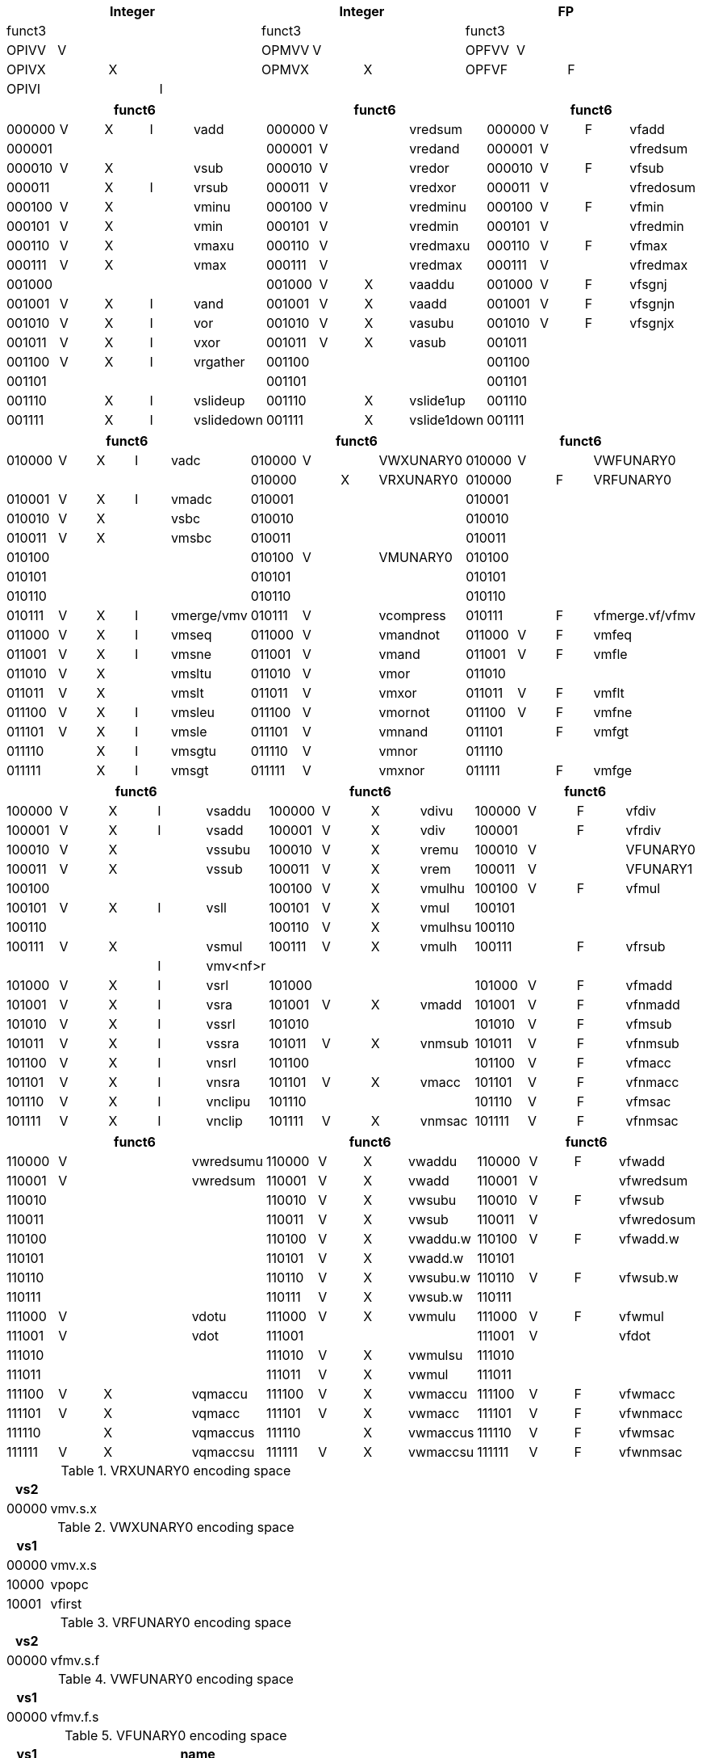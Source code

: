 
// [cols="4,1,1,1,8,4,1,1,8,4,1,1,8"]
|===
5+| Integer               4+| Integer               4+| FP

| funct3 | | | |            | funct3 | | |             | funct3 | | |
| OPIVV  |V| | |            | OPMVV  |V| |             | OPFVV  |V| |
| OPIVX  | |X| |            | OPMVX  | |X|             | OPFVF  | |F|
| OPIVI  | | |I|            |        | | |             |        | | |
|===

// [cols="4,1,1,1,8,4,1,1,8,4,1,1,8"]
|===
5+| funct6                  4+| funct6                 4+| funct6

| 000000 |V|X|I| vadd       | 000000 |V| | vredsum     | 000000 |V|F| vfadd
| 000001 | | | |            | 000001 |V| | vredand     | 000001 |V| | vfredsum
| 000010 |V|X| | vsub       | 000010 |V| | vredor      | 000010 |V|F| vfsub
| 000011 | |X|I| vrsub      | 000011 |V| | vredxor     | 000011 |V| | vfredosum
| 000100 |V|X| | vminu      | 000100 |V| | vredminu    | 000100 |V|F| vfmin
| 000101 |V|X| | vmin       | 000101 |V| | vredmin     | 000101 |V| | vfredmin
| 000110 |V|X| | vmaxu      | 000110 |V| | vredmaxu    | 000110 |V|F| vfmax
| 000111 |V|X| | vmax       | 000111 |V| | vredmax     | 000111 |V| | vfredmax
| 001000 | | | |            | 001000 |V|X| vaaddu      | 001000 |V|F| vfsgnj
| 001001 |V|X|I| vand       | 001001 |V|X| vaadd       | 001001 |V|F| vfsgnjn
| 001010 |V|X|I| vor        | 001010 |V|X| vasubu      | 001010 |V|F| vfsgnjx
| 001011 |V|X|I| vxor       | 001011 |V|X| vasub       | 001011 | | |
| 001100 |V|X|I| vrgather   | 001100 | | |             | 001100 | | |
| 001101 | | | |            | 001101 | | |             | 001101 | | |
| 001110 | |X|I| vslideup   | 001110 | |X| vslide1up   | 001110 | | |
| 001111 | |X|I| vslidedown | 001111 | |X| vslide1down | 001111 | | |
|===

// [cols="4,1,1,1,8,4,1,1,8,4,1,1,8"]
|===
5+| funct6                  4+| funct6                 4+| funct6

| 010000 |V|X|I| vadc       | 010000 |V| | VWXUNARY0   | 010000 |V| | VWFUNARY0
|        | | | |            | 010000 | |X| VRXUNARY0   | 010000 | |F| VRFUNARY0
| 010001 |V|X|I| vmadc      | 010001 | | |             | 010001 | | |
| 010010 |V|X| | vsbc       | 010010 | | |             | 010010 | | |
| 010011 |V|X| | vmsbc      | 010011 | | |             | 010011 | | |
| 010100 | | | |            | 010100 |V| | VMUNARY0    | 010100 | | |
| 010101 | | | |            | 010101 | | |             | 010101 | | |
| 010110 | | | |            | 010110 | | |             | 010110 | | |
| 010111 |V|X|I| vmerge/vmv | 010111 |V| | vcompress   | 010111 | |F| vfmerge.vf/vfmv
| 011000 |V|X|I| vmseq      | 011000 |V| | vmandnot    | 011000 |V|F| vmfeq
| 011001 |V|X|I| vmsne      | 011001 |V| | vmand       | 011001 |V|F| vmfle
| 011010 |V|X| | vmsltu     | 011010 |V| | vmor        | 011010 | | |
| 011011 |V|X| | vmslt      | 011011 |V| | vmxor       | 011011 |V|F| vmflt
| 011100 |V|X|I| vmsleu     | 011100 |V| | vmornot     | 011100 |V|F| vmfne
| 011101 |V|X|I| vmsle      | 011101 |V| | vmnand      | 011101 | |F| vmfgt
| 011110 | |X|I| vmsgtu     | 011110 |V| | vmnor       | 011110 | | |
| 011111 | |X|I| vmsgt      | 011111 |V| | vmxnor      | 011111 | |F| vmfge
|===

// [cols="4,1,1,1,8,4,1,1,8,4,1,1,8"]
|===
5+| funct6                  4+| funct6                 4+| funct6

| 100000 |V|X|I| vsaddu     | 100000 |V|X| vdivu       | 100000 |V|F| vfdiv
| 100001 |V|X|I| vsadd      | 100001 |V|X| vdiv        | 100001 | |F| vfrdiv
| 100010 |V|X| | vssubu     | 100010 |V|X| vremu       | 100010 |V| | VFUNARY0
| 100011 |V|X| | vssub      | 100011 |V|X| vrem        | 100011 |V| | VFUNARY1
| 100100 | | | |            | 100100 |V|X| vmulhu      | 100100 |V|F| vfmul
| 100101 |V|X|I| vsll       | 100101 |V|X| vmul        | 100101 | | |
| 100110 | | | |            | 100110 |V|X| vmulhsu     | 100110 | | |
| 100111 |V|X| | vsmul      | 100111 |V|X| vmulh       | 100111 | |F| vfrsub
|        | | |I| vmv<nf>r   |        | | |             |        | | |
| 101000 |V|X|I| vsrl       | 101000 | | |             | 101000 |V|F| vfmadd
| 101001 |V|X|I| vsra       | 101001 |V|X| vmadd       | 101001 |V|F| vfnmadd
| 101010 |V|X|I| vssrl      | 101010 | | |             | 101010 |V|F| vfmsub
| 101011 |V|X|I| vssra      | 101011 |V|X| vnmsub      | 101011 |V|F| vfnmsub
| 101100 |V|X|I| vnsrl      | 101100 | | |             | 101100 |V|F| vfmacc
| 101101 |V|X|I| vnsra      | 101101 |V|X| vmacc       | 101101 |V|F| vfnmacc
| 101110 |V|X|I| vnclipu    | 101110 | | |             | 101110 |V|F| vfmsac
| 101111 |V|X|I| vnclip     | 101111 |V|X| vnmsac      | 101111 |V|F| vfnmsac
|===

// [cols="4,1,1,1,8,4,1,1,8,4,1,1,8"]
|===
5+| funct6                  4+| funct6                 4+| funct6

| 110000 |V| | | vwredsumu  | 110000 |V|X| vwaddu      | 110000 |V|F| vfwadd
| 110001 |V| | | vwredsum   | 110001 |V|X| vwadd       | 110001 |V| | vfwredsum
| 110010 | | | |            | 110010 |V|X| vwsubu      | 110010 |V|F| vfwsub
| 110011 | | | |            | 110011 |V|X| vwsub       | 110011 |V| | vfwredosum
| 110100 | | | |            | 110100 |V|X| vwaddu.w    | 110100 |V|F| vfwadd.w
| 110101 | | | |            | 110101 |V|X| vwadd.w     | 110101 | | |
| 110110 | | | |            | 110110 |V|X| vwsubu.w    | 110110 |V|F| vfwsub.w
| 110111 | | | |            | 110111 |V|X| vwsub.w     | 110111 | | |
| 111000 |V| | | vdotu      | 111000 |V|X| vwmulu      | 111000 |V|F| vfwmul
| 111001 |V| | | vdot       | 111001 | | |             | 111001 |V| | vfdot
| 111010 | | | |            | 111010 |V|X| vwmulsu     | 111010 | | |
| 111011 | | | |            | 111011 |V|X| vwmul       | 111011 | | |
| 111100 |V|X| | vqmaccu    | 111100 |V|X| vwmaccu     | 111100 |V|F| vfwmacc
| 111101 |V|X| | vqmacc     | 111101 |V|X| vwmacc      | 111101 |V|F| vfwnmacc
| 111110 | |X| | vqmaccus   | 111110 | |X| vwmaccus    | 111110 |V|F| vfwmsac
| 111111 |V|X| | vqmaccsu   | 111111 |V|X| vwmaccsu    | 111111 |V|F| vfwnmsac
|===

<<<

.VRXUNARY0 encoding space
[cols="2,14"]
|===
|  vs2  |

| 00000 | vmv.s.x
|===

.VWXUNARY0 encoding space
[cols="2,14"]
|===
|  vs1  |

| 00000 | vmv.x.s
| 10000 | vpopc
| 10001 | vfirst
|===

.VRFUNARY0 encoding space
[cols="2,14"]
|===
|  vs2  |

| 00000 | vfmv.s.f
|===

.VWFUNARY0 encoding space
[cols="2,14"]
|===
|  vs1  |

| 00000 | vfmv.f.s
|===

.VFUNARY0 encoding space
[cols="2,14"]
|===
| vs1 | name

2+| single-width converts
| 00000 | vfcvt.xu.f.v
| 00001 | vfcvt.x.f.v
| 00010 | vfcvt.f.xu.v
| 00011 | vfcvt.f.x.v
| 00110 | vfcvt.rtz.xu.f.v
| 00111 | vfcvt.rtz.x.f.v
| |
2+| widening converts
| 01000 | vfwcvt.xu.f.v
| 01001 | vfwcvt.x.f.v
| 01010 | vfwcvt.f.xu.v
| 01011 | vfwcvt.f.x.v
| 01100 | vfwcvt.f.f.v
| 01110 | vfwcvt.rtz.xu.f.v
| 01111 | vfwcvt.rtz.x.f.v
| |
2+| narrowing converts
| 10000 | vfncvt.xu.f.w
| 10001 | vfncvt.x.f.w
| 10010 | vfncvt.f.xu.w
| 10011 | vfncvt.f.x.w
| 10100 | vfncvt.f.f.w
| 10101 | vfncvt.rod.f.f.w
| 10110 | vfncvt.rtz.xu.f.v
| 10111 | vfncvt.rtz.x.f.v
|===

.VFUNARY1 encoding space
[cols="2,14"]
|===
|  vs1  | name

| 00000 | vfsqrt.v
| 10000 | vfclass.v
|===


.VMUNARY0 encoding space
[cols="2,14"]
|===
|  vs1  |

| 00001 | vmsbf
| 00010 | vmsof
| 00011 | vmsif
| 10000 | viota
| 10001 | vid
|===


